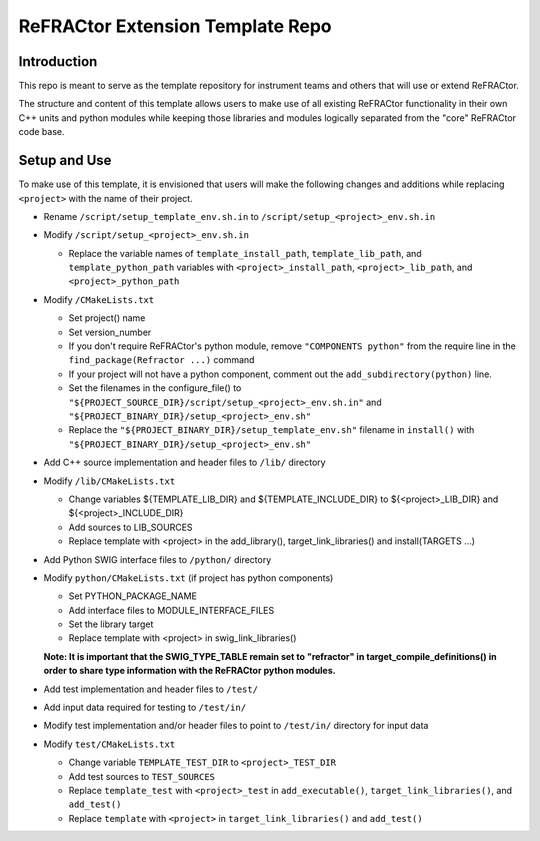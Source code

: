 =================================
ReFRACtor Extension Template Repo
=================================

Introduction
------------
This repo is meant to serve as the template repository for instrument teams and others that will use or extend ReFRACtor.

The structure and content of this template allows users to make use of all existing ReFRACtor functionality
in their own C++ units and python modules while keeping those libraries and modules logically separated from the "core" ReFRACtor code base.

Setup and Use
-------------
To make use of this template, it is envisioned that users will make the following changes and additions while replacing ``<project>`` with the name of their project.

- Rename ``/script/setup_template_env.sh.in`` to ``/script/setup_<project>_env.sh.in``

- Modify ``/script/setup_<project>_env.sh.in``

  * Replace the variable names of ``template_install_path``, ``template_lib_path``, and ``template_python_path`` variables with ``<project>_install_path``, ``<project>_lib_path``, and ``<project>_python_path``

- Modify ``/CMakeLists.txt``

  * Set project() name
  * Set version_number
  * If you don't require ReFRACtor's python module, remove ``"COMPONENTS python"`` from the require line in the ``find_package(Refractor ...)`` command
  * If your project will not have a python component, comment out the ``add_subdirectory(python)`` line.
  * Set the filenames in the configure_file() to ``"${PROJECT_SOURCE_DIR}/script/setup_<project>_env.sh.in"`` and ``"${PROJECT_BINARY_DIR}/setup_<project>_env.sh"``
  * Replace the ``"${PROJECT_BINARY_DIR}/setup_template_env.sh"`` filename in ``install()`` with ``"${PROJECT_BINARY_DIR}/setup_<project>_env.sh"``

- Add C++ source implementation and header files to ``/lib/`` directory

- Modify ``/lib/CMakeLists.txt``

  * Change variables ${TEMPLATE_LIB_DIR} and ${TEMPLATE_INCLUDE_DIR} to ${<project>_LIB_DIR} and ${<project>_INCLUDE_DIR}
  * Add sources to LIB_SOURCES
  * Replace template with <project> in the add_library(), target_link_libraries() and install(TARGETS ...)

- Add Python SWIG interface files to ``/python/`` directory

- Modify ``python/CMakeLists.txt`` (if project has python components)

  * Set PYTHON_PACKAGE_NAME
  * Add interface files to MODULE_INTERFACE_FILES
  * Set the library target
  * Replace template with <project> in swig_link_libraries()

  **Note: It is important that the SWIG_TYPE_TABLE remain set to "refractor" in target_compile_definitions() in order to share type information with the ReFRACtor python modules.**

- Add test implementation and header files to ``/test/``

- Add input data required for testing to ``/test/in/``

- Modify test implementation and/or header files to point to ``/test/in/`` directory for input data

- Modify ``test/CMakeLists.txt``

  * Change variable ``TEMPLATE_TEST_DIR`` to ``<project>_TEST_DIR``
  * Add test sources to ``TEST_SOURCES``
  * Replace ``template_test`` with ``<project>_test`` in ``add_executable()``, ``target_link_libraries()``, and ``add_test()``
  * Replace ``template`` with ``<project>`` in ``target_link_libraries()`` and ``add_test()``

